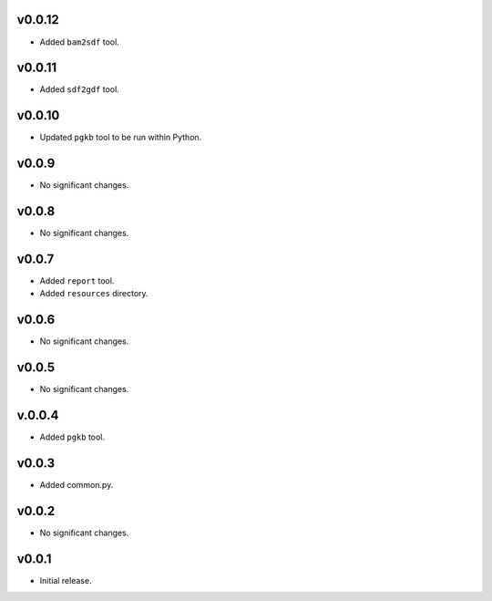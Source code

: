 v0.0.12
-------

* Added ``bam2sdf`` tool.

v0.0.11
-------

* Added ``sdf2gdf`` tool.

v0.0.10
-------

* Updated ``pgkb`` tool to be run within Python.

v0.0.9
-------

* No significant changes.

v0.0.8
-------

* No significant changes.

v0.0.7
-------

* Added ``report`` tool.
* Added ``resources`` directory.

v0.0.6
-------

* No significant changes.

v0.0.5
-------

* No significant changes.

v.0.0.4
-------

* Added ``pgkb`` tool.

v0.0.3
-------

* Added common.py.

v0.0.2
-------

* No significant changes.

v0.0.1
-------

* Initial release.
